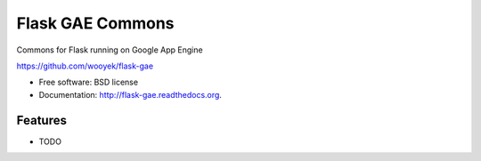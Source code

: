 ===============================
Flask GAE Commons
===============================

.. image:: https://badge.fury.io/py/flask-gae.png
    :target: http://badge.fury.io/py/flask-gae
    
.. image:: https://travis-ci.org/wooyek/flask-gae.png?branch=master
        :target: https://travis-ci.org/wooyek/flask-gae

.. image:: https://pypip.in/d/flask-gae/badge.png
        :target: https://pypi.python.org/pypi/flask-gae

Commons for Flask running on Google App Engine

https://github.com/wooyek/flask-gae

* Free software: BSD license
* Documentation: http://flask-gae.readthedocs.org.

Features
--------

* TODO
